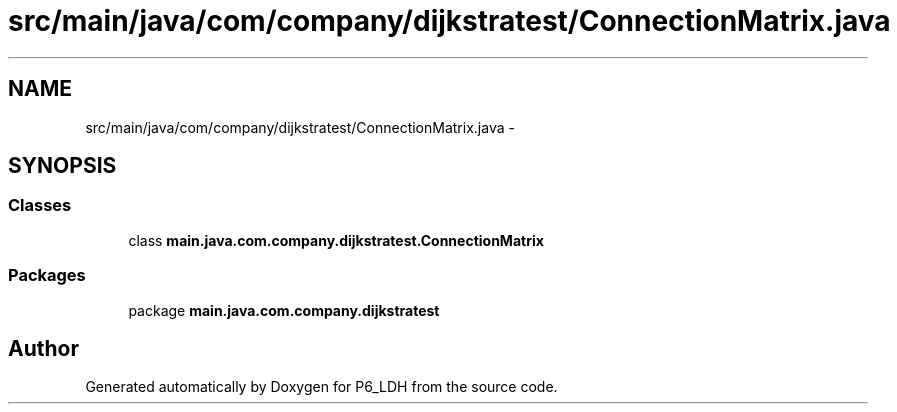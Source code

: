 .TH "src/main/java/com/company/dijkstratest/ConnectionMatrix.java" 3 "Tue Dec 17 2013" "Version 1.0" "P6_LDH" \" -*- nroff -*-
.ad l
.nh
.SH NAME
src/main/java/com/company/dijkstratest/ConnectionMatrix.java \- 
.SH SYNOPSIS
.br
.PP
.SS "Classes"

.in +1c
.ti -1c
.RI "class \fBmain\&.java\&.com\&.company\&.dijkstratest\&.ConnectionMatrix\fP"
.br
.in -1c
.SS "Packages"

.in +1c
.ti -1c
.RI "package \fBmain\&.java\&.com\&.company\&.dijkstratest\fP"
.br
.in -1c
.SH "Author"
.PP 
Generated automatically by Doxygen for P6_LDH from the source code\&.
